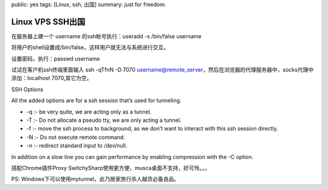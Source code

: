 public: yes
tags: [Linux, ssh, 出国]
summary: just for freedom.

Linux VPS SSH出国
=====================

在服务器上建一个 username 的ssh帐号执行：useradd -s /bin/false username 

将用户的shell设置成/bin/false，这样用户就无法与系统进行交互。

设置密码，执行：passwd username 

试试在客户机ssh终端里面输入 ssh -qTfnN -D 7070 username@remote_server，然后在浏览器的代理服务器中，socks代理中添加：localhost 7070,其它为空。

SSH Options 

All the added options are for a ssh  session that’s used for tunneling.

- -q :- be very quite, we are  acting only as a tunnel.
- -T :- Do not allocate a pseudo tty, we are  only acting a tunnel.
- -f :- move the ssh process to background, as  we don’t want to interact with this ssh session directly.
- -N :- Do  not execute remote command.
- -n :- redirect standard input to  /dev/null.

In addition on a slow line you can gain performance by  enabling compression with the -C option. 

搭配Chrome插件Proxy SwitchySharp使用更方便，musca桌面不支持，好可怜。。。

PS: Windows下可以使用mytunnel，此乃居家旅行杀人越货必备良品。
